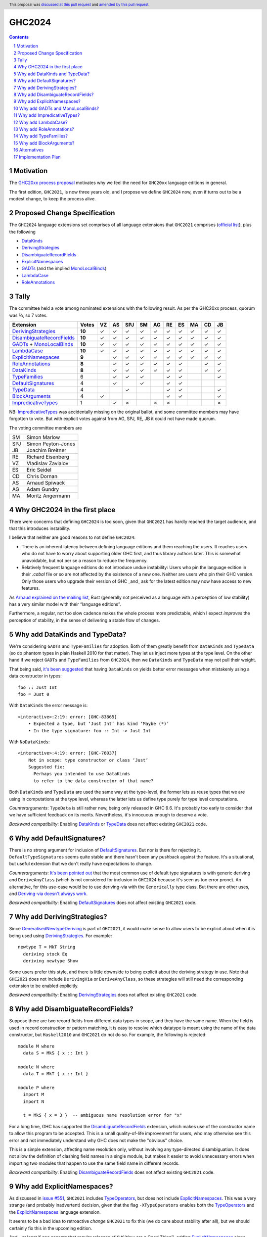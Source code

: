 GHC2024
=======

.. author:: Joachim Breitner
.. date-accepted:: 2024-01-09
.. ticket-url:: https://gitlab.haskell.org/ghc/ghc/-/issues/24320
.. implemented::
.. highlight:: haskell
.. header:: This proposal was `discussed at this pull request <https://github.com/ghc-proposals/ghc-proposals/pull/613>`_ and `amended by this pull request <https://github.com/ghc-proposals/ghc-proposals/pull/632>`_.
.. sectnum::
.. contents::


Motivation
----------

The `GHC20xx process proposal <https://github.com/ghc-proposals/ghc-proposals/blob/master/proposals/0372-ghc-extensions.rst#motivation>`_ motivates why we feel the need for ``GHC20xx`` language editions in general.

The first edition, ``GHC2021``, is now three years old, and I propose we define
``GHC2024`` now, even if turns out to be a modest change, to keep the process alive.

Proposed Change Specification
-----------------------------

The ``GHC2024`` language extensions set comprises of all language extensions
that ``GHC2021`` comprises (`official list <https://downloads.haskell.org/ghc/latest/docs/users_guide/exts/control.html#extension-GHC2021>`_), plus the following

* `DataKinds`_
* `DerivingStrategies`_
* `DisambiguateRecordFields`_
* `ExplicitNamespaces`_
* `GADTs`_ (and the implied `MonoLocalBinds`_)
* `LambdaCase`_
* `RoleAnnotations`_

Tally
-----

The committee held a vote among nominated extensions with the following result. As per the GHC20xx process, quorum was ⅔, so 7 votes.

============================= ========= ==  ==  ===  ==  ==  ==  ==  ==  ==  ==
                    Extension     Votes VZ  AS  SPJ  SM  AG  RE  ES  MA  CD  JB
============================= ========= ==  ==  ===  ==  ==  ==  ==  ==  ==  ==
        `DerivingStrategies`_   **10**  ✓    ✓  ✓    ✓   ✓   ✓   ✓   ✓   ✓   ✓
  `DisambiguateRecordFields`_   **10**  ✓    ✓  ✓    ✓   ✓   ✓   ✓   ✓   ✓   ✓
 `GADTs`_ + `MonoLocalBinds`_   **10**  ✓    ✓  ✓    ✓   ✓   ✓   ✓   ✓   ✓   ✓
                `LambdaCase`_   **10**  ✓    ✓  ✓    ✓   ✓   ✓   ✓   ✓   ✓   ✓
        `ExplicitNamespaces`_    **9**       ✓  ✓    ✓   ✓   ✓   ✓   ✓   ✓   ✓
           `RoleAnnotations`_    **8**       ✓  ✓    ✓   ✓   ✓   ✓       ✓   ✓
                 `DataKinds`_    **8**       ✓  ✓    ✓   ✓   ✓   ✓       ✓   ✓
              `TypeFamilies`_        6       ✓  ✓    ✓       ✓   ✓           ✓
         `DefaultSignatures`_        4       ✓       ✓       ✓   ✓
                  `TypeData`_        4          ✓            ✓   ✓           ✓
            `BlockArguments`_        4  ✓                    ✓   ✓           ✓
        `ImpredicativeTypes`_        1       ✓  ✗        ✗   ✗               ✗
============================= ========= ==  ==  ===  ==  ==  ==  ==  ==  ==  ==

NB: `ImpredicativeTypes`_ was accidentally missing on the original ballot, and
some committee members may have forgotten to vote. But with explicit votes against from
AG, SPJ, RE, JB it could not have made quorum.

The voting committee members are

=== ======================
SM  Simon Marlow
SPJ Simon Peyton-Jones
JB  Joachim Breitner
RE  Richard Eisenberg
VZ  Vladislav Zavialov
ES  Eric Seidel
CD  Chris Dornan
AS  Arnaud Spiwack
AG  Adam Gundry
MA  Moritz Angermann
=== ======================


Why GHC2024 in the first place
------------------------------
There were concerns that defining ``GHC2024`` is too soon, given that
``GHC2021`` has hardly reached the target audience, and that this introduces
instability.

I believe that neither are good reasons to not define ``GHC2024``:

* There is an inherent latency between defining language editions and them reaching the users. It reaches users who do not have to worry about supporting older GHC first, and thus library authors later. This is somewhat unavoidable, but not per se a reason to reduce the frequency.

* Relatively frequent language editions do not introduce undue instability: Users who pin the language edition in their `.cabal` file or so are not affected by the existence of a new one. Neither are users who pin their GHC version. Only those users who upgrade their version of GHC _and_ ask for the latest edition may now have access to new features.

As `Arnaud explained on the mailing list <https://mail.haskell.org/pipermail/ghc-steering-committee/2022-November/002949.html>`_, Rust (generally not perceived as a language with a perception of low stability) has a very similar model with their “language editions”.

Furthermore, a regular, not too slow cadence makes the whole process more
predictable, which I expect *improves* the perception of stability, in the
sense of delivering a stable flow of changes.


Why add DataKinds and TypeData?
-------------------------------

We're considering ``GADTs`` and ``TypeFamilies`` for adoption. Both of
them greatly benefit from ``DataKinds`` and ``TypeData`` (so do
phantom types in plain Haskell 2010 for that matter). They let us
inject more types at the type level. On the other hand if we reject ``GADTs`` and
``TypeFamilies`` from ``GHC2024``, then we ``DataKinds`` and
``TypeData`` may not pull their weight.

That being said, `it's been suggested
<https://github.com/ghc-proposals/ghc-proposals/pull/613#issuecomment-1761015976>`_
that having ``DataKinds`` on yields better error messages when
mistakenly using a data constructor in types:

::

  foo :: Just Int
  foo = Just 0

With ``DataKinds`` the error message is::

  <interactive>:2:19: error: [GHC-83865]
      • Expected a type, but ‘Just Int’ has kind ‘Maybe (*)’
      • In the type signature: foo :: Int -> Just Int

With ``NoDataKinds``::

  <interactive>:4:19: error: [GHC-76037]
      Not in scope: type constructor or class ‘Just’
      Suggested fix:
        Perhaps you intended to use DataKinds
        to refer to the data constructor of that name?

Both ``DataKinds`` and ``TypeData`` are used the same way at the
type-level, the former lets us reuse types that we are using in
computations at the type level, whereas the latter lets us define type
purely for type level computations.

*Counterarguments*: ``TypeData`` is still rather new, being only
released in GHC 9.6. It's probably too early to consider that we have
sufficient feedback on its merits. Nevertheless, it's innocuous enough
to deserve a vote.

*Backward compatibility*: Enabling `DataKinds`_ or `TypeData`_ does
not affect existing ``GHC2021`` code.

Why add DefaultSignatures?
------------------------------

There is no strong argument for inclusion of
`DefaultSignatures`_. But nor is there for rejecting
it. ``DefaultTypeSignatures`` seems quite stable and there hasn't been
any pushback against the feature. It's a situational, but useful
extension that we don't really have expectations to change.

*Counterarguments*: `It's been pointed out
<https://github.com/ghc-proposals/ghc-proposals/pull/613#issuecomment-1759419147>`_
that the most common use of default type signatures is with generic
deriving and ``DeriveAnyClass`` (which is not considered for inclusion
in ``GHC2024`` because it's seen as too error prone). An alternative,
for this use-case would be to use deriving-via with the
``Generically`` type class. But there are other uses, and
`Deriving-via doesn't always work
<https://github.com/ghc-proposals/ghc-proposals/pull/613#issuecomment-1760024807>`_.

*Backward compatibility*: Enabling `DefaultSignatures`_ does not
affect existing ``GHC2021`` code.

Why add DerivingStrategies?
---------------------------

Since `GeneralisedNewtypeDeriving`_ is part of ``GHC2021``, it would make sense
to allow users to be explicit about when it is being used using
`DerivingStrategies`_.  For example: ::

  newtype T = MkT String
    deriving stock Eq
    deriving newtype Show

Some users prefer this style, and there is little downside to being explicit
about the deriving strategy in use.  Note that ``GHC2021`` does not include
``DerivingVia`` or ``DeriveAnyClass``, so these strategies will still need the
corresponding extension to be enabled explicitly.

*Backward compatibility*: Enabling `DerivingStrategies`_ does not affect
existing ``GHC2021`` code.


Why add DisambiguateRecordFields?
---------------------------------

Suppose there are two record fields from different data types in scope, and they
have the same name.  When the field is used in record construction or pattern
matching, it is easy to resolve which datatype is meant using the name of the
data constructor, but ``Haskell2010`` and ``GHC2021`` do not do so.  For
example, the following is rejected: ::

  module M where
    data S = MkS { x :: Int }

  module N where
    data T = MkT { x :: Int }

  module P where
    import M
    import N

    t = MkS { x = 3 }  -- ambiguous name resolution error for "x"

For a long time, GHC has supported the `DisambiguateRecordFields`_ extension,
which makes use of the constructor name to allow this program to be accepted.
This is a small quality-of-life improvement for users, who may otherwise see
this error and not immediately understand why GHC does not make the "obvious"
choice.

This is a simple extension, affecting name resolution only, without involving
any type-directed disambiguation.  It does not allow the definition of clashing
field names in a single module, but makes it easier to avoid unnecessary errors
when importing two modules that happen to use the same field name in different
records.

*Backward compatibility*: Enabling `DisambiguateRecordFields`_ does not affect
existing ``GHC2021`` code.


Why add ExplicitNamespaces?
---------------------------

As discussed in `issue #551
<https://github.com/ghc-proposals/ghc-proposals/issues/551>`_, ``GHC2021``
includes `TypeOperators`_, but does not include `ExplicitNamespaces`_. This was
a very strange (and probably inadvertent) decision, given that the flag
``-XTypeOperators`` enables both the `TypeOperators`_ and the
`ExplicitNamespaces`_ language extension.

It seems to be a bad idea to retroactive *change* ``GHC2021`` to fix this (we
do care about stability after all), but we should certainly fix this in the
upcoming edition.

And – at least if one accepts that regular releases of ``GHC20xx`` are a Good
Thing™, adding `ExplicitNamespaces`_ alone should be sufficient to cut a new
release.

A counter-argument to `ExplicitNamespaces`_ is that it has seen changes
recently, e.g. in `#281 <https://github.com/ghc-proposals/ghc-proposals/pull/281>`_ and
`#581 <https://github.com/ghc-proposals/ghc-proposals/pull/581>`_.
Thus it may not yet be as stable as we want for ``GHC20xx``. To keep GHC20xx
stable we could amend #281 to ask for a new extension name for syntax added there.

*Backward compatibility*: Enabling `ExplicitNamespaces`_ does not affect
existing ``GHC2021`` code.


Why add GADTs and MonoLocalBinds?
---------------------------------

``GHC2021`` includes both `GADTSyntax`_ and `ExistentialQuantification`_, but
does not include `GADTs`_ or `MonoLocalBinds`_.  Moreover, the combination of
``GADTSyntax`` and ``ExistentialQuantification`` is enough to define GADTs and
pattern match on them (see `GHC issue #21102
<https://gitlab.haskell.org/ghc/ghc/-/issues/21102>`_ for detailed discussion).

GHC 9.4 and later permits pattern-matching on an imported GADT regardless of
which extensions are enabled, but doing so will emit a warning from
``-Wgadt-mono-local-binds`` if ``MonoLocalBinds`` is disabled.  This is
consistent with the principle that extensions are required at definition sites
but not use sites.  (GHC 9.2 and previous versions required ``GADTs`` or
``TypeFamilies`` to be enabled in order to pattern match on a GADT.)

Enabling ``MonoLocalBinds`` is considered necessary for robust type inference
when pattern matching on GADTs (see section 4.2 of `OutsideIn(X): Modular type
inference with local assumptions
<https://www.microsoft.com/en-us/research/wp-content/uploads/2016/02/jfp-outsidein.pdf>`_).
Moreover, writing type signatures for polymorphic local bindings generally makes
it easier to understand the code.  However, the type signature requirement makes
it more difficult to factor out repeated code into a ``where`` clause (e.g. see
`GHC issue #19396 <https://gitlab.haskell.org/ghc/ghc/-/issues/19396>`_), and
this can surprise users and cause backwards incompatibility.

Since ``ExistentialQuantification`` allows defining types with contexts that
include equality constraints, there is not really a principled distinction
between ``ExistentialQuantification`` and ``GADTs``.  (While there is a
syntactic distinction between GADT syntax and "traditional" datatype syntax,
both forms are capable of expressing simple ADTs, existentially quantified
types, and GADTs.)

Possible ways to resolve this infelicity include:

* Add ``GADTs`` and ``MonoLocalBinds`` to ``GHC2024``.  This makes it clear
  that GADTs/existentials are a core part of the language, and makes the type
  inference compromises necessary to accommodate them.  Migration advice for
  ``GHC2024`` should make clear that type signatures may need to be added for
  local bindings (or ``NoMonoLocalBinds`` specified explicitly).  Given that
  ``MonoLocalBinds`` is a simpler design which can safely be extended with
  ``GADTs``, it makes sense to have it be part of the base language; users can
  then opt-in explicitly to ``NoMonoLocalBinds`` as an extension if required.

* Add ``GADTs`` but not ``MonoLocalBinds``.  This is mostly consistent with
  ``GHC2021``, but means that type inference for local bindings may not be
  predictable when using GADTs.  Moreover, including an extension but not the
  extensions it implies is itself confusing (as with
  ``TypeOperators``/``ExplicitNamespaces`` in ``GHC2021``).

* Remove ``ExistentialQuantification`` from ``GHC2024``.  This means
  existentials/GADTs are clearly treated as an extension, albeit an extension
  that makes type inference "worse". Users will need to understand the impact
  of ``MonoLocalBinds`` only if they import a GADT or define one after enabling
  ``GADTs`` explicitly. Migration advice for ``GHC2024`` should make clear that
  users may need to enable ``GADTs`` explicitly (and possibly give type
  signatures for local bindings or specify ``NoMonoLocalBinds``).

*Backward compatibility*: Enabling ``GADTs`` alone does not break existing ``GHC2021`` code
(because it is equivalent to the current situation),
but enabling ``MonoLocalBinds`` does.


Why add ImpredicativeTypes?
---------------------------

The current design seems to work well for many use-cases and is
unlikely to change. It's been around since GHC 9.2. Besides, some form
of impredicativity seems to be intuitively expected by many
programmers. The time seems ripe.

Why add LambdaCase?
-------------------

The latest `State of Haskell 2021 Survey results
<https://taylor.fausak.me/2022/11/18/haskell-survey-results/>`_ list
`LambdaCase`_ as the top answer to “Which extension would you want to be on by
default”. It also missed ``GHC2021`` by just two votes. There is a whole style
of writing Haskell that makes extensive use of ``\case``. And (unlike the runner up in the survey, `OverloadedStrings`_), it only enables *new* syntax, i.e. it does not change existing code.

A counter-agument to adding `LambdaCase` is that just extended the meaning of
`LambdaCase`_ with ``\cases`` in `#302
<https://github.com/ghc-proposals/ghc-proposals/pull/302>`_, and if one only
wants to add extensions to ``GHC20xx`` that have been proven to be stable, then
this one probably isn’t yet.

*Backward compatibility*: Enabling `LambdaCase`_ does not affect
existing ``GHC2021`` code, with the exception of lambda-bound variable names
``cases`` (GHC already forbids the ``\case`` even without ``-XLambdaCase``).


Why add RoleAnnotations?
------------------------

Roles are an essential part of modern GHC Haskell.
Role annotations are required for correctly writing types with internal invariants like ``Set`` or "fast" implementations like ``data Fin (n :: Nat) = UnsafeFin Int``.

As `GeneralisedNewtypeDeriving`_ is in the ``GHC2021`` language set, so should be `RoleAnnotations`_. They are different sides of the same feature: without correct role annotations GND cannot be used safely.

At the moment, using ``GHC2021`` together with `Safe`_ causes a warning, because Safe Haskell regards `GeneralisedNewtypeDeriving`_ as unsafe (see `#19605 <https://gitlab.haskell.org/ghc/ghc/-/issues/19605>`_ for discussion of this issue). A plausible way to resolve this would be to regard `GeneralisedNewtypeDeriving`_ as safe, but that assumes library authors are aware of the need for correct role annotations and insert them as needed.

*Backward compatibility*: Enabling `RoleAnnotations`_ does not affect
existing ``GHC2021`` code.


Why add TypeFamilies?
---------------------

Type families are one of the most used features of GHC. The reason for
not including `TypeFamilies`_ in ``GHC2021`` was that type families
don't work so well without `MonoLocalBinds`_, and it was considered at
the time that ``MonoLocalBinds`` was too steep a change.

But if we add ``MonoLocalBinds`` to ``GHC2024``, there is no
obstacle to make this very popular feature.

*Counterarguments*: `A reason not to include
<https://github.com/ghc-proposals/ghc-proposals/pull/613#issuecomment-1759556663>`
that the semantics of type families (in particular the strictness of
its evaluation) is unsatisfactory and would like it to change before
they become a default. But there are two possibility: either the
semantic change is backward compatible, in which case including
``TypeFamilies`` in ``GHC2024`` won't cause any issue; or the semantic
change isn't backward compatible, in which case the massive popularity
of type families makes it impossible to incorporate the change in the
``TypeFamilies`` extension, and ``GHC2024`` is safe.

*Backward compatibility*: Assuming that ``MonoLocalBinds`` is enabled,
enabling ``TypeFamilies`` doesn't affect existing ``GHC2021`` code
further.

Why add BlockArguments?
-----------------------

`BlockArguments`_ denoises common idioms, e.g. `when` for `forM` in do blocks, by not requiring
parentheses or `$`. The resulting non-verbose syntax is arguably very Haskelly, and some
people working with languages that have this already (Agda, PureScript, Lean) report beeing happy about it.

*Backward compatibility*: No incompatibilities (accoridng to the original proposal).

Alternatives
------------
We could not do ``GHC2024`` and wait yet another year, or more, because we shy away from
making what may look like a stability-threatening change.
In my view that is worse: The fixes and improvements suggested above would reach our users later, we would not establish a regular and predictable pattern, and in the worst case never dare to make a new release, which would make the ``GHC20xx`` idea fall into a similar pattern than the ``Haskell20xx`` report process, which at the moment is stalled.

Implementation Plan
-------------------

Support for ``GHC2024`` was added in GHC 9.10. However, switching from
``GHC2021`` to ``GHC2024`` may break existing programs, primarily because of
``MonoLocalBinds``, and because of stability concerns the default language
edition was not changed until after GHC 9.12.


.. _DerivingStrategies: https://ghc.gitlab.haskell.org/ghc/doc/users_guide/exts/deriving_strategies.html#extension-DerivingStrategies
.. _DisambiguateRecordFields: https://ghc.gitlab.haskell.org/ghc/doc/users_guide/exts/disambiguate_record_fields.html#extension-DisambiguateRecordFields
.. _ExplicitNamespaces: https://ghc.gitlab.haskell.org/ghc/doc/users_guide/exts/explicit_namespaces.html#extension-ExplicitNamespaces
.. _ExistentialQuantification: https://ghc.gitlab.haskell.org/ghc/doc/users_guide/exts/existential_quantification.html#extension-ExistentialQuantification
.. _GADTs: https://ghc.gitlab.haskell.org/ghc/doc/users_guide/exts/gadt.html#extension-GADTs
.. _GADTSyntax: https://ghc.gitlab.haskell.org/ghc/doc/users_guide/exts/gadt_syntax.html#extension-GADTSyntax
.. _TypeOperators: https://ghc.gitlab.haskell.org/ghc/doc/users_guide/exts/type_operators.html#extension-TypeOperators
.. _OverloadedStrings: https://ghc.gitlab.haskell.org/ghc/doc/users_guide/exts/overloaded_strings.html#extension-OverloadedStrings
.. _LambdaCase: https://ghc.gitlab.haskell.org/ghc/doc/users_guide/exts/lambda_case.html#extension-LambdaCase
.. _MonoLocalBinds: https://ghc.gitlab.haskell.org/ghc/doc/users_guide/exts/let_generalisation.html#extension-MonoLocalBinds
.. _RoleAnnotations: https://ghc.gitlab.haskell.org/ghc/doc/users_guide/exts/roles.html#extension-RoleAnnotations
.. _Safe: https://ghc.gitlab.haskell.org/ghc/doc/users_guide/exts/safe_haskell.html#extension-Safe
.. _GeneralisedNewtypeDeriving: https://ghc.gitlab.haskell.org/ghc/doc/users_guide/exts/roles.html#extension-GeneralisedNewtypeDeriving
.. _TypeFamilies: https://ghc.gitlab.haskell.org/ghc/doc/users_guide/exts/type_families.html#extension-TypeFamilies
.. _DataKinds: https://downloads.haskell.org/ghc/latest/docs/users_guide/exts/data_kinds.html?highlight=datakinds#extension-DataKinds
.. _TypeData: https://downloads.haskell.org/ghc/latest/docs/users_guide/exts/type_data.html#extension-TypeData
.. _DefaultSignatures: https://downloads.haskell.org/ghc/latest/docs/users_guide/exts/default_signatures.html#extension-DefaultSignatures
.. _BlockArguments: https://downloads.haskell.org/ghc/latest/docs/users_guide/exts/block_arguments.html#extension-BlockArguments
.. _ImpredicativeTypes: https://downloads.haskell.org/ghc/latest/docs/users_guide/exts/impredicative_types.html#extension-ImpredicativeTypes
